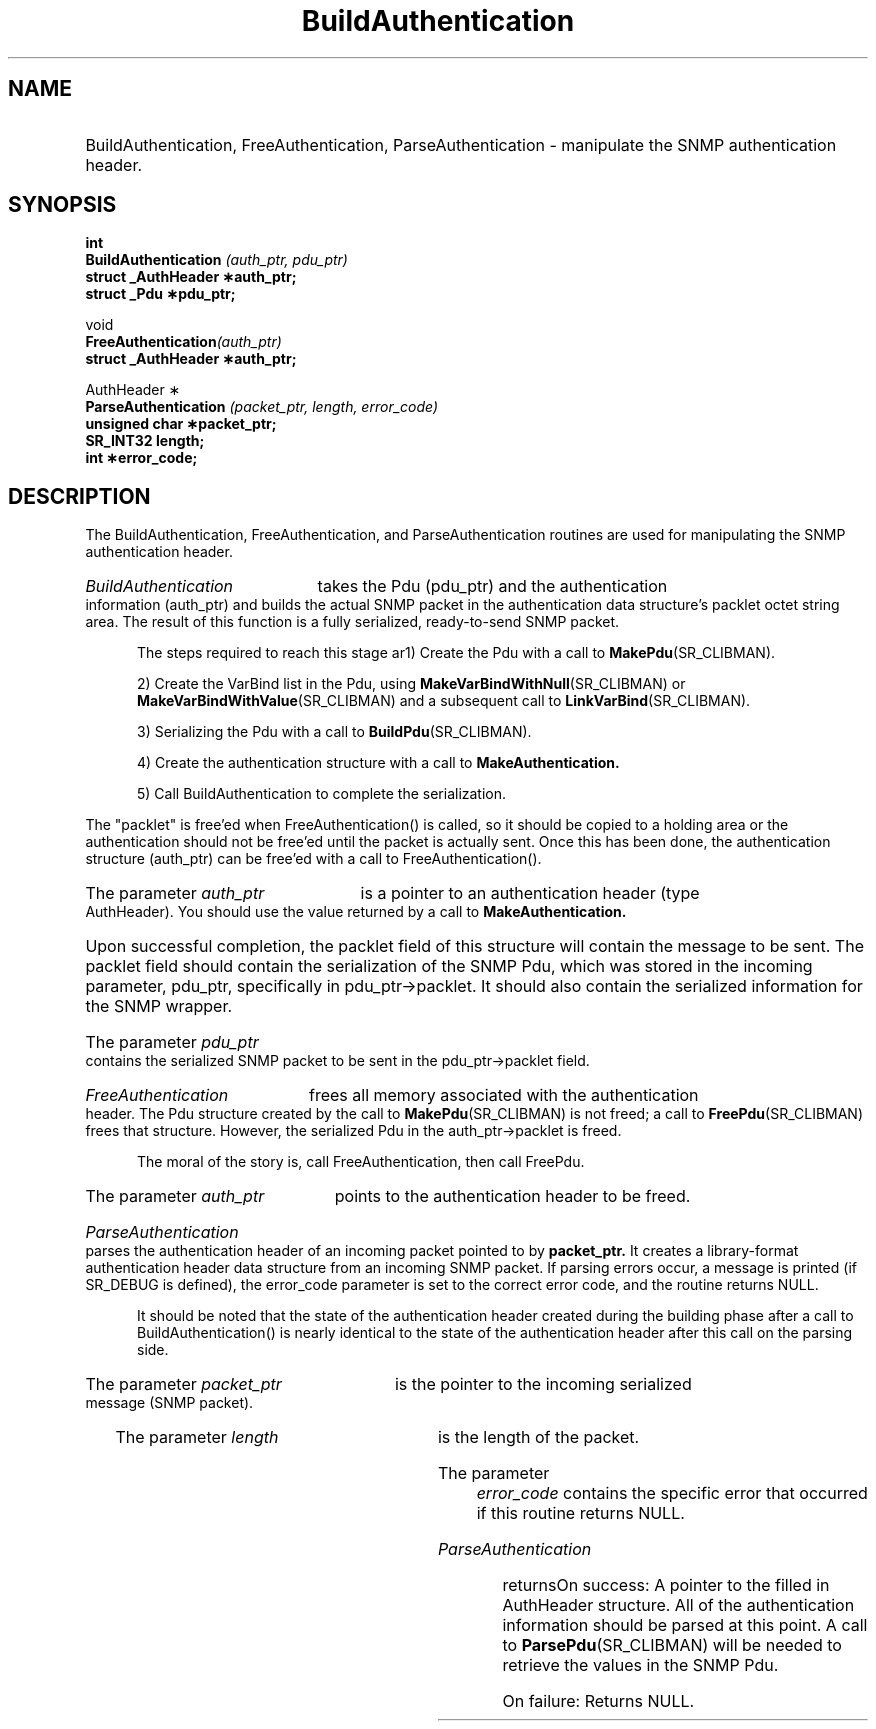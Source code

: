 .\"
.\"
.\" Copyright (C) 1992-2006 by SNMP Research, Incorporated.
.\"
.\" This software is furnished under a license and may be used and copied
.\" only in accordance with the terms of such license and with the
.\" inclusion of the above copyright notice. This software or any other
.\" copies thereof may not be provided or otherwise made available to any
.\" other person. No title to and ownership of the software is hereby
.\" transferred.
.\"
.\" The information in this software is subject to change without notice
.\" and should not be construed as a commitment by SNMP Research, Incorporated.
.\"
.\" Restricted Rights Legend:
.\"  Use, duplication, or disclosure by the Government is subject to
.\"  restrictions as set forth in subparagraph (c)(1)(ii) of the Rights
.\"  in Technical Data and Computer Software clause at DFARS 252.227-7013;
.\"  subparagraphs (c)(4) and (d) of the Commercial Computer
.\"  Software-Restricted Rights Clause, FAR 52.227-19; and in similar
.\"  clauses in the NASA FAR Supplement and other corresponding
.\"  governmental regulations.
.\"
.\"
.\"
.\"                PROPRIETARY NOTICE
.\"
.\" This software is an unpublished work subject to a confidentiality agreement
.\" and is protected by copyright and trade secret law.  Unauthorized copying,
.\" redistribution or other use of this work is prohibited.
.\"
.\" The above notice of copyright on this source code product does not indicate
.\" any actual or intended publication of such source code.
.\"
.\"
.\" auth_lib.c
.\"
.TH BuildAuthentication SR_CLIBMAN "27 May 1996"
.SH NAME
.HP 10
BuildAuthentication, FreeAuthentication, ParseAuthentication \- manipulate
the SNMP authentication header.
.HP 5
.SH SYNOPSIS
.br
.LP
.B int
.br
.BI BuildAuthentication " (auth_ptr, pdu_ptr) "
.br
.B struct _AuthHeader \(**auth_ptr;
.br
.B struct _Pdu \(**pdu_ptr;
.br
.LP
void
.br
.BI FreeAuthentication (auth_ptr)
.br
.B struct _AuthHeader \(**auth_ptr;
.br
.LP
AuthHeader \(**
.br
.BI ParseAuthentication " (packet_ptr, length, error_code) "
.br
.B unsigned char \(**packet_ptr;
.br   
.B SR_INT32 length;
.br
.B int \(**error_code;
.LP
.SH DESCRIPTION
The BuildAuthentication, FreeAuthentication, and ParseAuthentication
routines are used for manipulating the SNMP authentication header. 
.\" BR is bold then roman
.HP 5
.I BuildAuthentication
takes the Pdu (pdu_ptr) and the authentication information (auth_ptr) and
builds the actual SNMP packet in the authentication data structure's
packlet octet string area.  The result of this function is a fully
serialized, ready-to-send SNMP packet.

The steps required to reach this stage are
.in+8
\h'-6'
1) Create the Pdu with a call to 
.BR MakePdu (SR_CLIBMAN).

\h'-4'
2) Create the VarBind list in the Pdu, using 
.BR MakeVarBindWithNull (SR_CLIBMAN) 
or
.BR MakeVarBindWithValue (SR_CLIBMAN) 
and a subsequent call to 
.BR LinkVarBind (SR_CLIBMAN).

\h'-5'
3) Serializing the Pdu with a call to 
.BR BuildPdu (SR_CLIBMAN).

\h'-4'
4) Create the authentication structure with a call to
.BR MakeAuthentication.

\h'-4'
5) Call BuildAuthentication to complete the serialization.

.PP
The "packlet" is free'ed when FreeAuthentication() is called, so it should
be copied to a holding area or the authentication should not be free'ed
until the packet is actually sent. Once this has been done, the
authentication structure (auth_ptr) can be free'ed with a call to
FreeAuthentication().
.HP 5
The parameter
.I auth_ptr 
is a pointer to an authentication header (type AuthHeader).
You should use the value returned by a call to
.BR MakeAuthentication.
.HP 5
Upon successful completion, the packlet field of this structure will
contain the message to be sent. The packlet field should contain the
serialization of the SNMP Pdu, which was stored in the incoming parameter,
pdu_ptr, specifically in pdu_ptr\->packlet.  It should also contain the
serialized information for the SNMP wrapper. 
.HP 5             
The parameter
.I pdu_ptr  
contains the serialized SNMP packet to be sent in the pdu_ptr\->packlet
field. 
.HP 5
.I FreeAuthentication
frees all memory associated with the authentication header.  The Pdu
structure created by the call to 
.BR MakePdu (SR_CLIBMAN) 
is not freed; a call to 
.BR FreePdu (SR_CLIBMAN)
frees that structure.  However, the serialized Pdu in the
auth_ptr\->packlet is freed.  

The moral of the story is, call FreeAuthentication, then call FreePdu.
.HP 5
The parameter
.I auth_ptr  
points to the authentication header to be freed.
.HP 5
.I ParseAuthentication
parses the authentication header of an incoming packet pointed to by 
.B packet_ptr.  
It creates a
library-format authentication header data structure from an incoming SNMP
packet. If parsing errors occur, a message is printed (if SR_DEBUG is
defined), the error_code parameter is set to the correct error code, and
the routine returns NULL.

It should be noted that the state of the authentication header created
during the building phase after a call to BuildAuthentication() is nearly
identical to the state of the authentication header after this call on the
parsing side.
.HP 5
The parameter
.I packet_ptr 
is the pointer to the incoming serialized message (SNMP packet).
.HP 5
The parameter
.I length     
is the length of the packet.
.HP 5
The parameter
.I error_code 
contains the specific error that occurred if this routine returns NULL.
.HP 5
.I ParseAuthentication
returns: 
.in+10
\h'-10' 
On success: A pointer to the filled in AuthHeader structure. All of
the authentication information should be parsed at this point.  A call to
.BR ParsePdu (SR_CLIBMAN) 
will be needed to retrieve the values in the SNMP Pdu.

\h'-10'
On failure: Returns NULL.
